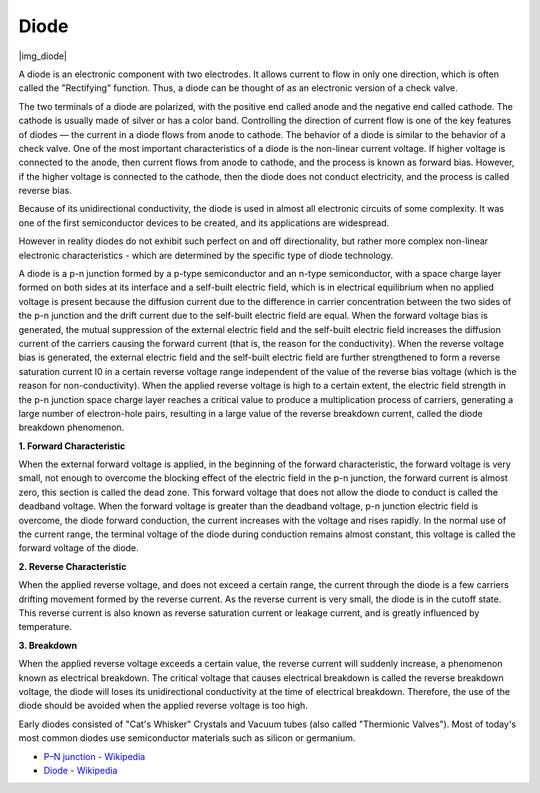 .. _cpn_diode:

Diode
=================

|img_diode|

A diode is an electronic component with two electrodes. It allows current to flow in only one direction, which is often called the "Rectifying" function.
Thus, a diode can be thought of as an electronic version of a check valve.


The two terminals of a diode are polarized, with the positive end called anode and the negative end called cathode. 
The cathode is usually made of silver or has a color band. 
Controlling the direction of current flow is one of the key features of diodes — the current in a diode flows from anode to cathode. The behavior of a diode is similar to the behavior of a check valve. One of the most important characteristics of a diode is the non-linear current voltage. If higher voltage is connected to the anode, then current flows from anode to cathode, and the process is known as forward bias. However, if the higher voltage is connected to the cathode, then the diode does not conduct electricity, and the process is called reverse bias.

Because of its unidirectional conductivity, the diode is used in almost all electronic circuits of some complexity. It was one of the first semiconductor devices to be created, and its applications are widespread.

However in reality diodes do not exhibit such perfect on and off directionality, but rather more complex non-linear electronic characteristics - which are determined by the specific type of diode technology.

A diode is a p-n junction formed by a p-type semiconductor and an n-type semiconductor, with a space charge layer formed on both sides at its interface and a self-built electric field, which is in electrical equilibrium when no applied voltage is present because the diffusion current due to the difference in carrier concentration between the two sides of the p-n junction and the drift current due to the self-built electric field are equal. When the forward voltage bias is generated, the mutual suppression of the external electric field and the self-built electric field increases the diffusion current of the carriers causing the forward current (that is, the reason for the conductivity). When the reverse voltage bias is generated, the external electric field and the self-built electric field are further strengthened to form a reverse saturation current I0 in a certain reverse voltage range independent of the value of the reverse bias voltage (which is the reason for non-conductivity).
When the applied reverse voltage is high to a certain extent, the electric field strength in the p-n junction space charge layer reaches a critical value to produce a multiplication process of carriers, generating a large number of electron-hole pairs, resulting in a large value of the reverse breakdown current, called the diode breakdown phenomenon.

**1. Forward Characteristic**

When the external forward voltage is applied, in the beginning of the forward characteristic, the forward voltage is very small, not enough to overcome the blocking effect of the electric field in the p-n junction, the forward current is almost zero, this section is called the dead zone.
This forward voltage that does not allow the diode to conduct is called the deadband voltage. When the forward voltage is greater than the deadband voltage, p-n junction electric field is overcome, the diode forward conduction, the current increases with the voltage and rises rapidly.
In the normal use of the current range, the terminal voltage of the diode during conduction remains almost constant, this voltage is called the forward voltage of the diode.

**2. Reverse Characteristic**

When the applied reverse voltage, and does not exceed a certain range, the current through the diode is a few carriers drifting movement formed by the reverse current.
As the reverse current is very small, the diode is in the cutoff state. This reverse current is also known as reverse saturation current or leakage current, and is greatly influenced by temperature.

**3. Breakdown**

When the applied reverse voltage exceeds a certain value, the reverse current will suddenly increase, a phenomenon known as electrical breakdown.
The critical voltage that causes electrical breakdown is called the reverse breakdown voltage, the diode will loses its unidirectional conductivity at the time of electrical breakdown.
Therefore, the use of the diode should be avoided when the applied reverse voltage is too high.


Early diodes consisted of "Cat's Whisker" Crystals and Vacuum tubes (also called "Thermionic Valves"). Most of today's most common diodes use semiconductor materials such as silicon or germanium.

* `P–N junction - Wikipedia <https://en.wikipedia.org/wiki/P-n_junction>`_
 
* `Diode - Wikipedia <https://en.wikipedia.org/wiki/Diode>`_



